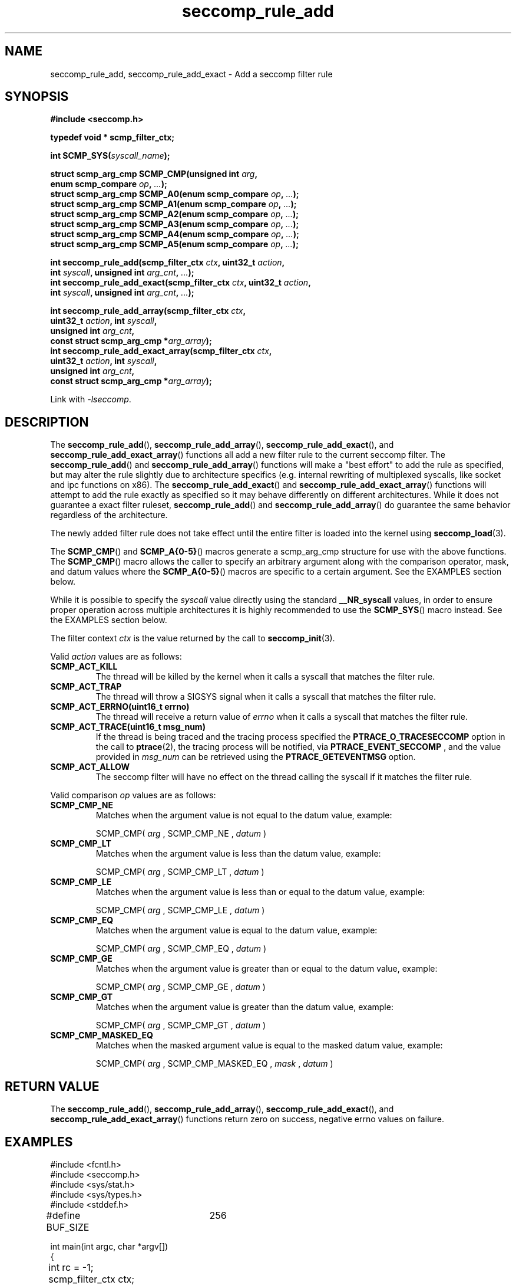.TH "seccomp_rule_add" 3 "25 July 2012" "paul@paul-moore.com" "libseccomp Documentation"
.\" //////////////////////////////////////////////////////////////////////////
.SH NAME
.\" //////////////////////////////////////////////////////////////////////////
seccomp_rule_add, seccomp_rule_add_exact \- Add a seccomp filter rule
.\" //////////////////////////////////////////////////////////////////////////
.SH SYNOPSIS
.\" //////////////////////////////////////////////////////////////////////////
.nf
.B #include <seccomp.h>
.sp
.B typedef void * scmp_filter_ctx;
.sp
.BI "int SCMP_SYS(" syscall_name ");"
.sp
.BI "struct scmp_arg_cmp SCMP_CMP(unsigned int " arg ","
.BI "                             enum scmp_compare " op ", " ... ");"
.BI "struct scmp_arg_cmp SCMP_A0(enum scmp_compare " op ", " ... ");"
.BI "struct scmp_arg_cmp SCMP_A1(enum scmp_compare " op ", " ... ");"
.BI "struct scmp_arg_cmp SCMP_A2(enum scmp_compare " op ", " ... ");"
.BI "struct scmp_arg_cmp SCMP_A3(enum scmp_compare " op ", " ... ");"
.BI "struct scmp_arg_cmp SCMP_A4(enum scmp_compare " op ", " ... ");"
.BI "struct scmp_arg_cmp SCMP_A5(enum scmp_compare " op ", " ... ");"
.sp
.BI "int seccomp_rule_add(scmp_filter_ctx " ctx ", uint32_t " action ","
.BI "                     int " syscall ", unsigned int " arg_cnt ", " ... ");"
.BI "int seccomp_rule_add_exact(scmp_filter_ctx " ctx ", uint32_t " action ","
.BI "                           int " syscall ", unsigned int " arg_cnt ", " ... ");"
.sp
.BI "int seccomp_rule_add_array(scmp_filter_ctx " ctx ","
.BI "                           uint32_t " action ", int " syscall ","
.BI "                           unsigned int " arg_cnt ","
.BI "                           const struct scmp_arg_cmp *"arg_array ");"
.BI "int seccomp_rule_add_exact_array(scmp_filter_ctx " ctx ","
.BI "                                 uint32_t " action ", int " syscall ","
.BI "                                 unsigned int " arg_cnt ","
.BI "                                 const struct scmp_arg_cmp *"arg_array ");"
.sp
Link with \fI\-lseccomp\fP.
.fi
.\" //////////////////////////////////////////////////////////////////////////
.SH DESCRIPTION
.\" //////////////////////////////////////////////////////////////////////////
.P
The
.BR seccomp_rule_add (),
.BR seccomp_rule_add_array (),
.BR seccomp_rule_add_exact (),
and
.BR seccomp_rule_add_exact_array ()
functions all add a new filter rule to the current seccomp filter.  The
.BR seccomp_rule_add ()
and
.BR seccomp_rule_add_array ()
functions will make a "best effort" to add the rule as specified, but may alter
the rule slightly due to architecture specifics (e.g. internal rewriting of
multiplexed syscalls, like socket and ipc functions on x86).  The
.BR seccomp_rule_add_exact ()
and
.BR seccomp_rule_add_exact_array ()
functions will attempt to add the rule exactly as specified so it may behave
differently on different architectures.  While it does not guarantee a exact
filter ruleset,
.BR seccomp_rule_add ()
and
.BR seccomp_rule_add_array ()
do guarantee the same behavior regardless of the architecture.
.P
The newly added filter rule does not take effect until the entire filter is
loaded into the kernel using
.BR seccomp_load (3).
.P
The
.BR SCMP_CMP ()
and
.BR SCMP_A{0-5} ()
macros generate a scmp_arg_cmp structure for use with the above functions. The
.BR SCMP_CMP ()
macro allows the caller to specify an arbitrary argument along with the
comparison operator, mask, and datum values where the
.BR SCMP_A{0-5} ()
macros are specific to a certain argument.  See the EXAMPLES section below.
.P
While it is possible to specify the
.I syscall
value directly using the standard
.B __NR_syscall
values, in order to ensure proper operation across multiple architectures it
is highly recommended to use the
.BR SCMP_SYS ()
macro instead.  See the EXAMPLES section below.
.P
The filter context
.I ctx
is the value returned by the call to
.BR seccomp_init (3).
.P
Valid
.I action
values are as follows:
.TP
.B SCMP_ACT_KILL
The thread will be killed by the kernel when it calls a syscall that matches
the filter rule.
.TP
.B SCMP_ACT_TRAP
The thread will throw a SIGSYS signal when it calls a syscall that matches the
filter rule.
.TP
.B SCMP_ACT_ERRNO(uint16_t errno)
The thread will receive a return value of
.I errno
when it calls a syscall that matches the filter rule.
.TP
.B SCMP_ACT_TRACE(uint16_t msg_num)
If the thread is being traced and the tracing process specified the
.B PTRACE_O_TRACESECCOMP
option in the call to
.BR ptrace (2),
the tracing process will be notified, via
.B PTRACE_EVENT_SECCOMP
, and the value provided in
.I msg_num
can be retrieved using the
.B PTRACE_GETEVENTMSG
option.
.TP
.B SCMP_ACT_ALLOW
The seccomp filter will have no effect on the thread calling the syscall if it
matches the filter rule.
.P
Valid comparison
.I op
values are as follows:
.TP
.B SCMP_CMP_NE
Matches when the argument value is not equal to the datum value, example:
.sp
SCMP_CMP(
.I arg
, SCMP_CMP_NE ,
.I datum
)
.TP
.B SCMP_CMP_LT
Matches when the argument value is less than the datum value, example:
.sp
SCMP_CMP(
.I arg
, SCMP_CMP_LT ,
.I datum
)
.TP
.B SCMP_CMP_LE
Matches when the argument value is less than or equal to the datum value,
example:
.sp
SCMP_CMP(
.I arg
, SCMP_CMP_LE ,
.I datum
)
.TP
.B SCMP_CMP_EQ
Matches when the argument value is equal to the datum value, example:
.sp
SCMP_CMP(
.I arg
, SCMP_CMP_EQ ,
.I datum
)
.TP
.B SCMP_CMP_GE
Matches when the argument value is greater than or equal to the datum value,
example:
.sp
SCMP_CMP(
.I arg
, SCMP_CMP_GE ,
.I datum
)
.TP
.B SCMP_CMP_GT
Matches when the argument value is greater than the datum value, example:
.sp
SCMP_CMP(
.I arg
, SCMP_CMP_GT ,
.I datum
)
.TP
.B SCMP_CMP_MASKED_EQ
Matches when the masked argument value is equal to the masked datum value,
example:
.sp
SCMP_CMP(
.I arg
, SCMP_CMP_MASKED_EQ ,
.I mask
,
.I datum
)
.\" //////////////////////////////////////////////////////////////////////////
.SH RETURN VALUE
.\" //////////////////////////////////////////////////////////////////////////
The
.BR seccomp_rule_add (),
.BR seccomp_rule_add_array (),
.BR seccomp_rule_add_exact (),
and
.BR seccomp_rule_add_exact_array ()
functions return zero on success, negative errno values on failure.
.\" //////////////////////////////////////////////////////////////////////////
.SH EXAMPLES
.\" //////////////////////////////////////////////////////////////////////////
.nf
#include <fcntl.h>
#include <seccomp.h>
#include <sys/stat.h>
#include <sys/types.h>
#include <stddef.h>

#define BUF_SIZE	256

int main(int argc, char *argv[])
{
	int rc = \-1;
	scmp_filter_ctx ctx;
	struct scmp_arg_cmp arg_cmp[] = { SCMP_A0(SCMP_CMP_EQ, 2) };
	int fd;
	unsigned char buf[BUF_SIZE];

	ctx = seccomp_init(SCMP_ACT_KILL);
	if (ctx == NULL)
		goto out;

	/* ... */

	fd = open("file.txt", 0);

	/* ... */

	rc = seccomp_rule_add(ctx, SCMP_ACT_ALLOW, SCMP_SYS(close), 0);
	if (rc < 0)
		goto out;

	rc = seccomp_rule_add(ctx, SCMP_ACT_ALLOW, SCMP_SYS(exit_group), 0);
	if (rc < 0)
		goto out;

	rc = seccomp_rule_add(ctx, SCMP_ACT_ALLOW, SCMP_SYS(exit), 0);
	if (rc < 0)
		goto out;

	rc = seccomp_rule_add(ctx, SCMP_ACT_ALLOW, SCMP_SYS(read), 3,
			      SCMP_A0(SCMP_CMP_EQ, fd),
			      SCMP_A1(SCMP_CMP_EQ, (scmp_datum_t)buf),
			      SCMP_A2(SCMP_CMP_LE, BUF_SIZE));
	if (rc < 0)
		goto out;

	rc = seccomp_rule_add(ctx, SCMP_ACT_ALLOW, SCMP_SYS(write), 1,
			      SCMP_CMP(0, SCMP_CMP_EQ, fd));
	if (rc < 0)
		goto out;

	rc = seccomp_rule_add_array(ctx, SCMP_ACT_ALLOW, SCMP_SYS(write), 1,
			            arg_cmp);
	if (rc < 0)
		goto out;

	rc = seccomp_load(ctx);
	if (rc < 0)
		goto out;

	/* ... */

out:
	seccomp_release(ctx);
	return \-rc;
}
.fi
.\" //////////////////////////////////////////////////////////////////////////
.SH NOTES
.\" //////////////////////////////////////////////////////////////////////////
.P
While the seccomp filter can be generated independent of the kernel, kernel
support is required to load and enforce the seccomp filter generated by
libseccomp.
.P
The libseccomp project site, with more information and the source code
repository, can be found at https://github.com/seccomp/libseccomp.  This tool,
as well as the libseccomp library, is currently under development, please
report any bugs at the project site or directly to the author.
.\" //////////////////////////////////////////////////////////////////////////
.SH AUTHOR
.\" //////////////////////////////////////////////////////////////////////////
Paul Moore <paul@paul-moore.com>
.\" //////////////////////////////////////////////////////////////////////////
.SH SEE ALSO
.\" //////////////////////////////////////////////////////////////////////////
.BR seccomp_syscall_resolve_name_rewrite (3),
.BR seccomp_syscall_priority (3),
.BR seccomp_load (3)
